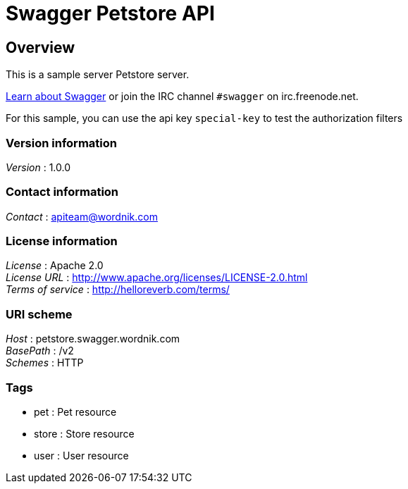 = Swagger Petstore API


[[_overview]]
== Overview
This is a sample server Petstore server.

http://swagger.wordnik.com[Learn about Swagger] or join the IRC channel `#swagger` on irc.freenode.net.

For this sample, you can use the api key `special-key` to test the authorization filters


=== Version information
[%hardbreaks]
__Version__ : 1.0.0


=== Contact information
[%hardbreaks]
__Contact__ : apiteam@wordnik.com


=== License information
[%hardbreaks]
__License__ : Apache 2.0
__License URL__ : http://www.apache.org/licenses/LICENSE-2.0.html
__Terms of service__ : http://helloreverb.com/terms/


=== URI scheme
[%hardbreaks]
__Host__ : petstore.swagger.wordnik.com
__BasePath__ : /v2
__Schemes__ : HTTP


=== Tags

* pet : Pet resource
* store : Store resource
* user : User resource



